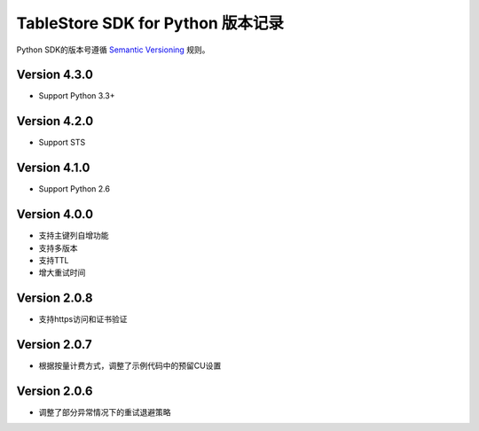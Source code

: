 TableStore SDK for Python 版本记录
===========================

Python SDK的版本号遵循 `Semantic Versioning <http://semver.org/>`_ 规则。

Version 4.3.0
-------------

- Support Python 3.3+

Version 4.2.0
-------------

- Support STS

Version 4.1.0
-------------

- Support Python 2.6

Version 4.0.0
-------------

- 支持主键列自增功能
- 支持多版本
- 支持TTL
- 增大重试时间

Version 2.0.8
-------------

- 支持https访问和证书验证

Version 2.0.7
-------------

- 根据按量计费方式，调整了示例代码中的预留CU设置 

Version 2.0.6
-------------

- 调整了部分异常情况下的重试退避策略

